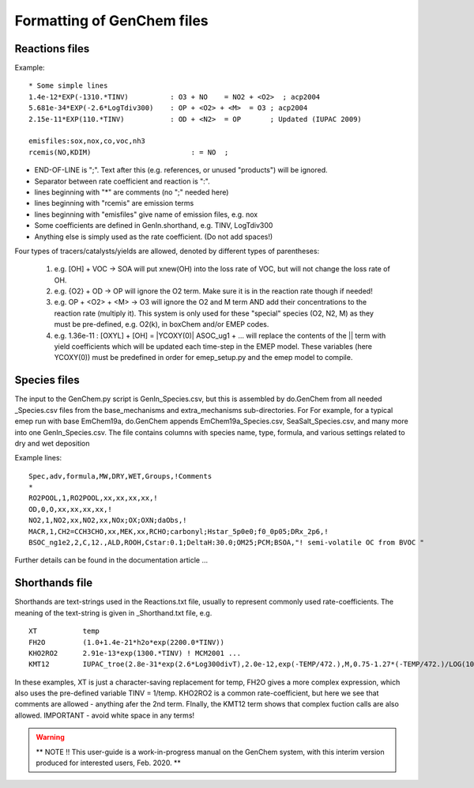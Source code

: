 


..
  COMMENTED
  This mechanism provides organic aerosol reactions as used in the
  standard EMEP model of Simpson et al., Atmos. Chem. Physics, 2012 for
  the EmChem09soa case - the latter is essentially produced by
  doGenChem.py -b EmChem09 -e VBS_acp2012.

  VBS denotes volatility basis set, from the work of Donahue, Robinson etc.,
  and following the EMEP implementations documented in Bergström et al.,
  Atmos. Chem. Physics, 2012. (The EmChem09soa case uses inert emissions
  of promary organic aerosol.)


  ### BoxAero
  
  Some simple aerosol reactions for box-model studies only.
  
  ### Aero2017nx
  
  Aerosol reactions for emep and esx
  
  ### Dust
  
  As in EMEP
  
  ### SeaSalt
  
  As in EMEP
  
  ### FFireInert
  
  As in EMEP
  

Formatting of GenChem files
---------------------------

Reactions files
+++++++++++++++

Example::

  * Some simple lines
  1.4e-12*EXP(-1310.*TINV)          : O3 + NO    = NO2 + <O2>  ; acp2004
  5.681e-34*EXP(-2.6*LogTdiv300)    : OP + <O2> + <M>  = O3 ; acp2004
  2.15e-11*EXP(110.*TINV)           : OD + <N2>  = OP       ; Updated (IUPAC 2009)

  emisfiles:sox,nox,co,voc,nh3
  rcemis(NO,KDIM)                        : = NO  ;


*   END-OF-LINE is ";". Text after this (e.g. references, or unused "products") will be ignored. 
*   Separator between rate coefficient and reaction is ":".
*   lines beginning with "*" are comments (no ";" needed here)
*   lines beginning with "rcemis" are emission terms  
*   lines beginning with "emisfiles" give name of  emission files, e.g. nox
*   Some coefficients are defined in GenIn.shorthand, e.g. TINV, LogTdiv300 
*   Anything else is simply used as the rate coefficient. (Do not add spaces!)  



Four  types of tracers/catalysts/yields are allowed, denoted by different types of parentheses:

 1) e.g. [OH] + VOC -> SOA   will put xnew(OH) into the loss rate of VOC, but will not change the loss rate of OH.

 2) e.g. {O2} + OD -> OP   will ignore the O2 term. Make sure it is in the reaction rate though if needed!

 3) e.g. OP + <O2> + <M> -> O3  will ignore the O2 and M term AND add their concentrations to the reaction rate (multiply it). This system is only used for these "special" species (O2, N2, M) as they must be pre-defined, e.g. O2(k), in boxChem and/or EMEP codes.

 4) e.g. 1.36e-11 :   [OXYL] + [OH] = \|YCOXY(0)\|  ASOC_ug1  + ...  will replace the contents of the || term with yield coefficients which will be updated each time-step in the EMEP model.  These variables (here YCOXY(0)) must be predefined in order for emep\_setup.py and the emep model to compile.



Species files
+++++++++++++++

The input to the GenChem.py script is GenIn\_Species.csv, but this
is assembled by do.GenChem from all needed  \_Species.csv files from
the base_mechanisms and extra_mechanisms sub-directories. For For
example, for a typical emep run with base EmChem19a, do.GenChem
appends EmChem19a\_Species.csv, SeaSalt\_Species.csv, and many more into
one GenIn\_Species.csv. The file contains columns with species
name, type, formula, and various settings related to dry and wet deposition

Example lines::

  Spec,adv,formula,MW,DRY,WET,Groups,!Comments
  *
  RO2POOL,1,RO2POOL,xx,xx,xx,xx,!
  OD,0,O,xx,xx,xx,xx,!
  NO2,1,NO2,xx,NO2,xx,NOx;OX;OXN;daObs,!
  MACR,1,CH2=CCH3CHO,xx,MEK,xx,RCHO;carbonyl;Hstar_5p0e0;f0_0p05;DRx_2p6,!
  BSOC_ng1e2,2,C,12.,ALD,ROOH,Cstar:0.1;DeltaH:30.0;OM25;PCM;BSOA,"! semi-volatile OC from BVOC "



Further details can be found in the documentation article ...


Shorthands file
+++++++++++++++

Shorthands are text-strings used in the Reactions.txt file, usually to represent commonly used rate-coefficients. The meaning of the text-string is given in \_Shorthand.txt file, e.g.  ::

  XT           temp
  FH2O         (1.0+1.4e-21*h2o*exp(2200.0*TINV))
  KHO2RO2      2.91e-13*exp(1300.*TINV) ! MCM2001 ...
  KMT12        IUPAC_troe(2.8e-31*exp(2.6*Log300divT),2.0e-12,exp(-TEMP/472.),M,0.75-1.27*(-TEMP/472.)/LOG(10.))

In these examples, XT is just a character-saving replacement for temp, FH2O gives a more complex expression, which also uses the pre-defined variable TINV = 1/temp. KHO2RO2 is a common rate-coefficient, but here we see that comments are allowed - anything afer the 2nd term. FInally, the KMT12 term shows that complex fuction calls are also allowed. IMPORTANT - avoid white space in any terms!


.. warning

  check log300divT, H2O, ec-aging



.. warning::

  **  NOTE !!
  This user-guide is a work-in-progress manual on the GenChem system,
  with this interim version produced for interested users, Feb. 2020.
  **
